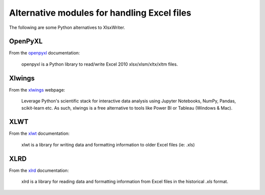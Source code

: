 .. SPDX-License-Identifier: BSD-2-Clause
   Copyright (c) 2013-2025, John McNamara, jmcnamara@cpan.org

.. _alternatives:

Alternative modules for handling Excel files
============================================

The following are some Python alternatives to XlsxWriter.


OpenPyXL
--------

From the `openpyxl <https://openpyxl.readthedocs.io/en/stable/>`_ documentation:

    openpyxl is a Python library to read/write Excel 2010 xlsx/xlsm/xltx/xltm
    files.

Xlwings
-------

From the `xlwings <https://www.xlwings.org/>`_ webpage:

   Leverage Python's scientific stack for interactive data analysis using
   Jupyter Notebooks, NumPy, Pandas, scikit-learn etc. As such, xlwings is a
   free alternative to tools like Power BI or Tableau (Windows & Mac).

XLWT
----

From the `xlwt <https://xlwt.readthedocs.io/en/latest/>`_ documentation:

   xlwt is a library for writing data and formatting information to older
   Excel files (ie: .xls)

XLRD
----

From the `xlrd <https://xlrd.readthedocs.io/en/latest/>`_ documentation:

  xlrd is a library for reading data and formatting information from Excel
  files in the historical `.xls` format.
